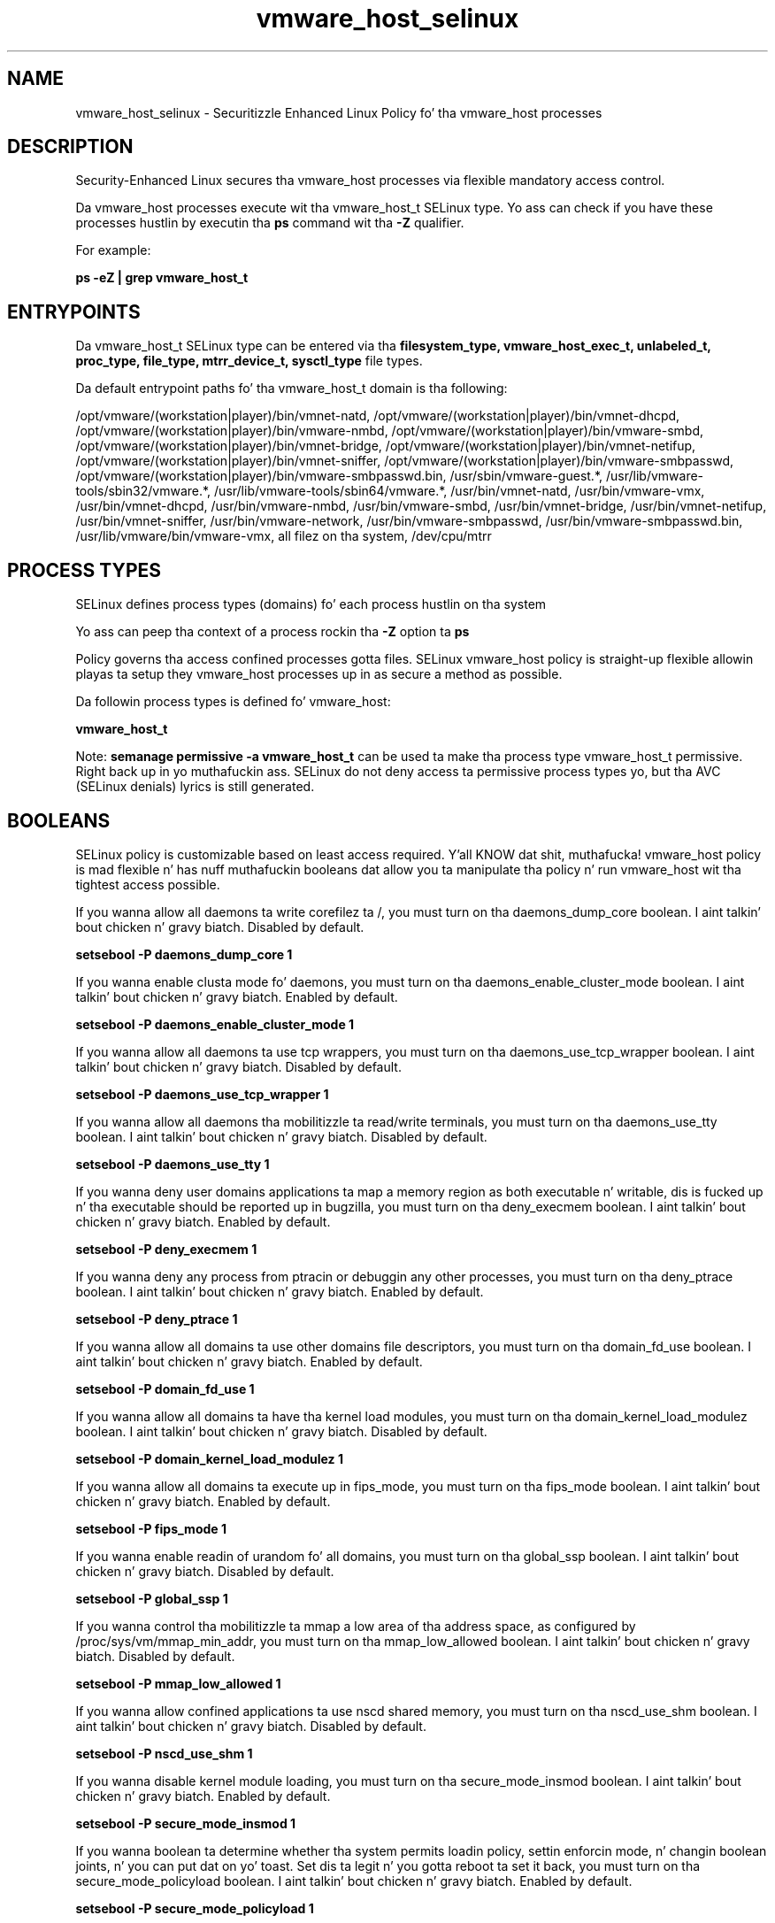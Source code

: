 .TH  "vmware_host_selinux"  "8"  "14-12-02" "vmware_host" "SELinux Policy vmware_host"
.SH "NAME"
vmware_host_selinux \- Securitizzle Enhanced Linux Policy fo' tha vmware_host processes
.SH "DESCRIPTION"

Security-Enhanced Linux secures tha vmware_host processes via flexible mandatory access control.

Da vmware_host processes execute wit tha vmware_host_t SELinux type. Yo ass can check if you have these processes hustlin by executin tha \fBps\fP command wit tha \fB\-Z\fP qualifier.

For example:

.B ps -eZ | grep vmware_host_t


.SH "ENTRYPOINTS"

Da vmware_host_t SELinux type can be entered via tha \fBfilesystem_type, vmware_host_exec_t, unlabeled_t, proc_type, file_type, mtrr_device_t, sysctl_type\fP file types.

Da default entrypoint paths fo' tha vmware_host_t domain is tha following:

/opt/vmware/(workstation|player)/bin/vmnet-natd, /opt/vmware/(workstation|player)/bin/vmnet-dhcpd, /opt/vmware/(workstation|player)/bin/vmware-nmbd, /opt/vmware/(workstation|player)/bin/vmware-smbd, /opt/vmware/(workstation|player)/bin/vmnet-bridge, /opt/vmware/(workstation|player)/bin/vmnet-netifup, /opt/vmware/(workstation|player)/bin/vmnet-sniffer, /opt/vmware/(workstation|player)/bin/vmware-smbpasswd, /opt/vmware/(workstation|player)/bin/vmware-smbpasswd\.bin, /usr/sbin/vmware-guest.*, /usr/lib/vmware-tools/sbin32/vmware.*, /usr/lib/vmware-tools/sbin64/vmware.*, /usr/bin/vmnet-natd, /usr/bin/vmware-vmx, /usr/bin/vmnet-dhcpd, /usr/bin/vmware-nmbd, /usr/bin/vmware-smbd, /usr/bin/vmnet-bridge, /usr/bin/vmnet-netifup, /usr/bin/vmnet-sniffer, /usr/bin/vmware-network, /usr/bin/vmware-smbpasswd, /usr/bin/vmware-smbpasswd\.bin, /usr/lib/vmware/bin/vmware-vmx, all filez on tha system, /dev/cpu/mtrr
.SH PROCESS TYPES
SELinux defines process types (domains) fo' each process hustlin on tha system
.PP
Yo ass can peep tha context of a process rockin tha \fB\-Z\fP option ta \fBps\bP
.PP
Policy governs tha access confined processes gotta files.
SELinux vmware_host policy is straight-up flexible allowin playas ta setup they vmware_host processes up in as secure a method as possible.
.PP
Da followin process types is defined fo' vmware_host:

.EX
.B vmware_host_t
.EE
.PP
Note:
.B semanage permissive -a vmware_host_t
can be used ta make tha process type vmware_host_t permissive. Right back up in yo muthafuckin ass. SELinux do not deny access ta permissive process types yo, but tha AVC (SELinux denials) lyrics is still generated.

.SH BOOLEANS
SELinux policy is customizable based on least access required. Y'all KNOW dat shit, muthafucka!  vmware_host policy is mad flexible n' has nuff muthafuckin booleans dat allow you ta manipulate tha policy n' run vmware_host wit tha tightest access possible.


.PP
If you wanna allow all daemons ta write corefilez ta /, you must turn on tha daemons_dump_core boolean. I aint talkin' bout chicken n' gravy biatch. Disabled by default.

.EX
.B setsebool -P daemons_dump_core 1

.EE

.PP
If you wanna enable clusta mode fo' daemons, you must turn on tha daemons_enable_cluster_mode boolean. I aint talkin' bout chicken n' gravy biatch. Enabled by default.

.EX
.B setsebool -P daemons_enable_cluster_mode 1

.EE

.PP
If you wanna allow all daemons ta use tcp wrappers, you must turn on tha daemons_use_tcp_wrapper boolean. I aint talkin' bout chicken n' gravy biatch. Disabled by default.

.EX
.B setsebool -P daemons_use_tcp_wrapper 1

.EE

.PP
If you wanna allow all daemons tha mobilitizzle ta read/write terminals, you must turn on tha daemons_use_tty boolean. I aint talkin' bout chicken n' gravy biatch. Disabled by default.

.EX
.B setsebool -P daemons_use_tty 1

.EE

.PP
If you wanna deny user domains applications ta map a memory region as both executable n' writable, dis is fucked up n' tha executable should be reported up in bugzilla, you must turn on tha deny_execmem boolean. I aint talkin' bout chicken n' gravy biatch. Enabled by default.

.EX
.B setsebool -P deny_execmem 1

.EE

.PP
If you wanna deny any process from ptracin or debuggin any other processes, you must turn on tha deny_ptrace boolean. I aint talkin' bout chicken n' gravy biatch. Enabled by default.

.EX
.B setsebool -P deny_ptrace 1

.EE

.PP
If you wanna allow all domains ta use other domains file descriptors, you must turn on tha domain_fd_use boolean. I aint talkin' bout chicken n' gravy biatch. Enabled by default.

.EX
.B setsebool -P domain_fd_use 1

.EE

.PP
If you wanna allow all domains ta have tha kernel load modules, you must turn on tha domain_kernel_load_modulez boolean. I aint talkin' bout chicken n' gravy biatch. Disabled by default.

.EX
.B setsebool -P domain_kernel_load_modulez 1

.EE

.PP
If you wanna allow all domains ta execute up in fips_mode, you must turn on tha fips_mode boolean. I aint talkin' bout chicken n' gravy biatch. Enabled by default.

.EX
.B setsebool -P fips_mode 1

.EE

.PP
If you wanna enable readin of urandom fo' all domains, you must turn on tha global_ssp boolean. I aint talkin' bout chicken n' gravy biatch. Disabled by default.

.EX
.B setsebool -P global_ssp 1

.EE

.PP
If you wanna control tha mobilitizzle ta mmap a low area of tha address space, as configured by /proc/sys/vm/mmap_min_addr, you must turn on tha mmap_low_allowed boolean. I aint talkin' bout chicken n' gravy biatch. Disabled by default.

.EX
.B setsebool -P mmap_low_allowed 1

.EE

.PP
If you wanna allow confined applications ta use nscd shared memory, you must turn on tha nscd_use_shm boolean. I aint talkin' bout chicken n' gravy biatch. Disabled by default.

.EX
.B setsebool -P nscd_use_shm 1

.EE

.PP
If you wanna disable kernel module loading, you must turn on tha secure_mode_insmod boolean. I aint talkin' bout chicken n' gravy biatch. Enabled by default.

.EX
.B setsebool -P secure_mode_insmod 1

.EE

.PP
If you wanna boolean ta determine whether tha system permits loadin policy, settin enforcin mode, n' changin boolean joints, n' you can put dat on yo' toast.  Set dis ta legit n' you gotta reboot ta set it back, you must turn on tha secure_mode_policyload boolean. I aint talkin' bout chicken n' gravy biatch. Enabled by default.

.EX
.B setsebool -P secure_mode_policyload 1

.EE

.PP
If you wanna allow unconfined executablez ta make they heap memory executable.  Bustin dis be a straight-up wack idea. Probably indicates a funky-ass badly coded executable yo, but could indicate a attack. This executable should be reported up in bugzilla, you must turn on tha selinuxuser_execheap boolean. I aint talkin' bout chicken n' gravy biatch. Disabled by default.

.EX
.B setsebool -P selinuxuser_execheap 1

.EE

.PP
If you wanna allow all unconfined executablez ta use libraries requirin text relocation dat is not labeled textrel_shlib_t, you must turn on tha selinuxuser_execmod boolean. I aint talkin' bout chicken n' gravy biatch. Enabled by default.

.EX
.B setsebool -P selinuxuser_execmod 1

.EE

.PP
If you wanna allow unconfined executablez ta make they stack executable.  This should never, eva be necessary. Probably indicates a funky-ass badly coded executable yo, but could indicate a attack. This executable should be reported up in bugzilla, you must turn on tha selinuxuser_execstack boolean. I aint talkin' bout chicken n' gravy biatch. Enabled by default.

.EX
.B setsebool -P selinuxuser_execstack 1

.EE

.PP
If you wanna support X userspace object manager, you must turn on tha xserver_object_manager boolean. I aint talkin' bout chicken n' gravy biatch. Enabled by default.

.EX
.B setsebool -P xserver_object_manager 1

.EE

.PP
If you wanna allow ZoneMinder ta run su/sudo, you must turn on tha unitminder_run_sudo boolean. I aint talkin' bout chicken n' gravy biatch. Disabled by default.

.EX
.B setsebool -P unitminder_run_sudo 1

.EE

.SH "MANAGED FILES"

Da SELinux process type vmware_host_t can manage filez labeled wit tha followin file types.  Da paths listed is tha default paths fo' these file types.  Note tha processes UID still need ta have DAC permissions.

.br
.B file_type

	all filez on tha system
.br

.SH FILE CONTEXTS
SELinux requires filez ta have a extended attribute ta define tha file type.
.PP
Yo ass can peep tha context of a gangbangin' file rockin tha \fB\-Z\fP option ta \fBls\bP
.PP
Policy governs tha access confined processes gotta these files.
SELinux vmware_host policy is straight-up flexible allowin playas ta setup they vmware_host processes up in as secure a method as possible.
.PP

.PP
.B STANDARD FILE CONTEXT

SELinux defines tha file context types fo' tha vmware_host, if you wanted to
store filez wit these types up in a gangbangin' finger-lickin' diffent paths, you need ta execute tha semanage command ta sepecify alternate labelin n' then use restorecon ta put tha labels on disk.

.B semanage fcontext -a -t vmware_host_exec_t '/srv/vmware_host/content(/.*)?'
.br
.B restorecon -R -v /srv/myvmware_host_content

Note: SELinux often uses regular expressions ta specify labels dat match multiple files.

.I Da followin file types is defined fo' vmware_host:


.EX
.PP
.B vmware_host_exec_t
.EE

- Set filez wit tha vmware_host_exec_t type, if you wanna transizzle a executable ta tha vmware_host_t domain.

.br
.TP 5
Paths:
/opt/vmware/(workstation|player)/bin/vmnet-natd, /opt/vmware/(workstation|player)/bin/vmnet-dhcpd, /opt/vmware/(workstation|player)/bin/vmware-nmbd, /opt/vmware/(workstation|player)/bin/vmware-smbd, /opt/vmware/(workstation|player)/bin/vmnet-bridge, /opt/vmware/(workstation|player)/bin/vmnet-netifup, /opt/vmware/(workstation|player)/bin/vmnet-sniffer, /opt/vmware/(workstation|player)/bin/vmware-smbpasswd, /opt/vmware/(workstation|player)/bin/vmware-smbpasswd\.bin, /usr/sbin/vmware-guest.*, /usr/lib/vmware-tools/sbin32/vmware.*, /usr/lib/vmware-tools/sbin64/vmware.*, /usr/bin/vmnet-natd, /usr/bin/vmware-vmx, /usr/bin/vmnet-dhcpd, /usr/bin/vmware-nmbd, /usr/bin/vmware-smbd, /usr/bin/vmnet-bridge, /usr/bin/vmnet-netifup, /usr/bin/vmnet-sniffer, /usr/bin/vmware-network, /usr/bin/vmware-smbpasswd, /usr/bin/vmware-smbpasswd\.bin, /usr/lib/vmware/bin/vmware-vmx

.EX
.PP
.B vmware_host_pid_t
.EE

- Set filez wit tha vmware_host_pid_t type, if you wanna store tha vmware host filez under tha /run directory.


.EX
.PP
.B vmware_host_tmp_t
.EE

- Set filez wit tha vmware_host_tmp_t type, if you wanna store vmware host temporary filez up in tha /tmp directories.


.PP
Note: File context can be temporarily modified wit tha chcon command. Y'all KNOW dat shit, muthafucka!  If you wanna permanently chizzle tha file context you need ta use the
.B semanage fcontext
command. Y'all KNOW dat shit, muthafucka!  This will modify tha SELinux labelin database.  Yo ass will need ta use
.B restorecon
to apply tha labels.

.SH "COMMANDS"
.B semanage fcontext
can also be used ta manipulate default file context mappings.
.PP
.B semanage permissive
can also be used ta manipulate whether or not a process type is permissive.
.PP
.B semanage module
can also be used ta enable/disable/install/remove policy modules.

.B semanage boolean
can also be used ta manipulate tha booleans

.PP
.B system-config-selinux
is a GUI tool available ta customize SELinux policy settings.

.SH AUTHOR
This manual page was auto-generated using
.B "sepolicy manpage".

.SH "SEE ALSO"
selinux(8), vmware_host(8), semanage(8), restorecon(8), chcon(1), sepolicy(8)
, setsebool(8)</textarea>

<div id="button">
<br/>
<input type="submit" name="translate" value="Tranzizzle Dis Shiznit" />
</div>

</form> 

</div>

<div id="space3"></div>
<div id="disclaimer"><h2>Use this to translate your words into gangsta</h2>
<h2>Click <a href="more.html">here</a> to learn more about Gizoogle</h2></div>

</body>
</html>
